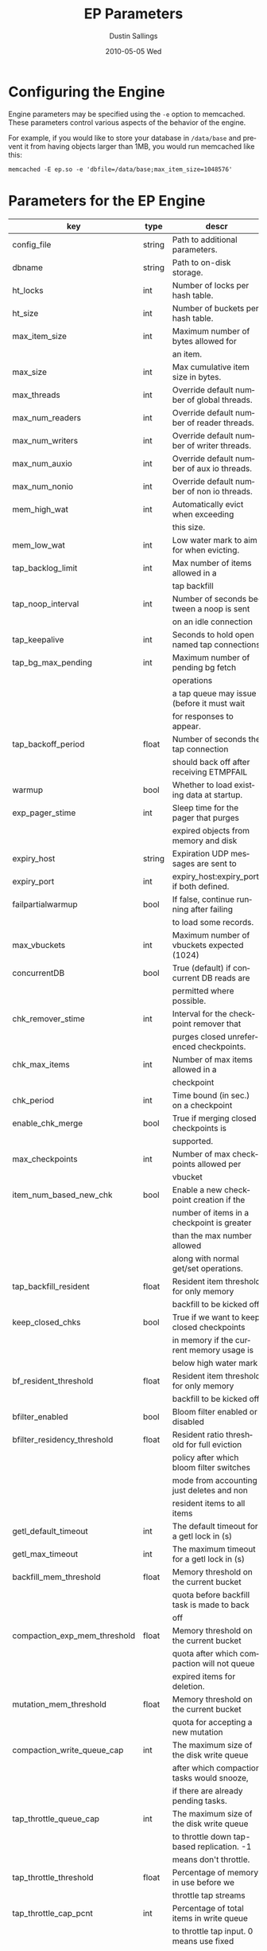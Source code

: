 #+TITLE:     EP Parameters
#+AUTHOR:    Dustin Sallings
#+EMAIL:     dustin@spy.net
#+DATE:      2010-05-05 Wed
#+DESCRIPTION:
#+LANGUAGE:  en
#+OPTIONS:   H:3 num:t toc:t \n:nil @:t ::t |:t ^:nil -:t f:t *:t <:t
#+OPTIONS:   TeX:t LaTeX:nil skip:nil d:nil todo:t pri:nil tags:not-in-toc
#+INFOJS_OPT: view:nil toc:nil ltoc:t mouse:underline buttons:0 path:http://orgmode.org/org-info.js
#+EXPORT_SELECT_TAGS: export
#+EXPORT_EXCLUDE_TAGS: noexport

* Configuring the Engine

Engine parameters may be specified using the =-e= option to
memcached.  These parameters control various aspects of the behavior
of the engine.

For example, if you would like to store your database in =/data/base=
and prevent it from having objects larger than 1MB, you would run
memcached like this:

: memcached -E ep.so -e 'dbfile=/data/base;max_item_size=1048576'

* Parameters for the EP Engine

| key                         | type   | descr                                      |
|-----------------------------+--------+--------------------------------------------|
| config_file                 | string | Path to additional parameters.             |
| dbname                      | string | Path to on-disk storage.                   |
| ht_locks                    | int    | Number of locks per hash table.            |
| ht_size                     | int    | Number of buckets per hash table.          |
| max_item_size               | int    | Maximum number of bytes allowed for        |
|                             |        | an item.                                   |
| max_size                    | int    | Max cumulative item size in bytes.         |
| max_threads                 | int    | Override default number of global threads. |
| max_num_readers             | int    | Override default number of reader threads. |
| max_num_writers             | int    | Override default number of writer threads. |
| max_num_auxio               | int    | Override default number of aux io threads. |
| max_num_nonio               | int    | Override default number of non io threads. |
| mem_high_wat                | int    | Automatically evict when exceeding         |
|                             |        | this size.                                 |
| mem_low_wat                 | int    | Low water mark to aim for when evicting.   |
| tap_backlog_limit           | int    | Max number of items allowed in a           |
|                             |        | tap backfill                               |
| tap_noop_interval           | int    | Number of seconds between a noop is sent   |
|                             |        | on an idle connection                      |
| tap_keepalive               | int    | Seconds to hold open named tap connections |
| tap_bg_max_pending          | int    | Maximum number of pending bg fetch         |
|                             |        | operations                                 |
|                             |        | a tap queue may issue (before it must wait |
|                             |        | for responses to appear.                   |
| tap_backoff_period          | float  | Number of seconds the tap connection       |
|                             |        | should back off after receiving ETMPFAIL   |
| warmup                      | bool   | Whether to load existing data at startup.  |
| exp_pager_stime             | int    | Sleep time for the pager that purges       |
|                             |        | expired objects from memory and disk       |
| expiry_host                 | string | Expiration UDP messages are sent to        |
| expiry_port                 | int    | expiry_host:expiry_port, if both defined.  |
| failpartialwarmup           | bool   | If false, continue running after failing   |
|                             |        | to load some records.                      |
| max_vbuckets                | int    | Maximum number of vbuckets expected (1024) |
| concurrentDB                | bool   | True (default) if concurrent DB reads are  |
|                             |        | permitted where possible.                  |
| chk_remover_stime           | int    | Interval for the checkpoint remover that   |
|                             |        | purges closed unreferenced checkpoints.    |
| chk_max_items               | int    | Number of max items allowed in a           |
|                             |        | checkpoint                                 |
| chk_period                  | int    | Time bound (in sec.) on a checkpoint       |
| enable_chk_merge            | bool   | True if merging closed checkpoints is      |
|                             |        | supported.                                 |
| max_checkpoints             | int    | Number of max checkpoints allowed per      |
|                             |        | vbucket                                    |
| item_num_based_new_chk      | bool   | Enable a new checkpoint creation if the    |
|                             |        | number of items in a checkpoint is greater |
|                             |        | than the max number allowed                |
|                             |        | along with normal get/set operations.      |
| tap_backfill_resident       | float  | Resident item threshold for only memory    |
|                             |        | backfill to be kicked off                  |
| keep_closed_chks            | bool   | True if we want to keep closed checkpoints |
|                             |        | in memory if the current memory usage is   |
|                             |        | below high water mark                      |
| bf_resident_threshold       | float  | Resident item threshold for only memory    |
|                             |        | backfill to be kicked off                  |
| bfilter_enabled             | bool   | Bloom filter enabled or disabled           |
| bfilter_residency_threshold | float  | Resident ratio threshold for full eviction |
|                             |        | policy after which bloom filter switches   |
|                             |        | mode from accounting just deletes and non  |
|                             |        | resident items to all items                |
| getl_default_timeout        | int    | The default timeout for a getl lock in (s) |
| getl_max_timeout            | int    | The maximum timeout for a getl lock in (s) |
| backfill_mem_threshold      | float  | Memory threshold on the current bucket     |
|                             |        | quota before backfill task is made to back |
|                             |        | off                                        |
| compaction_exp_mem_threshold| float  | Memory threshold on the current bucket     |
|                             |        | quota after which compaction will not queue|
|                             |        | expired items for deletion.                |
| mutation_mem_threshold      | float  | Memory threshold on the current bucket     |
|                             |        | quota for accepting a new mutation         |
| compaction_write_queue_cap  | int    | The maximum size of the disk write queue   |
|                             |        | after which compaction tasks would snooze, |
|                             |        | if there are already pending tasks.        |
| tap_throttle_queue_cap      | int    | The maximum size of the disk write queue   |
|                             |        | to throttle down tap-based replication. -1 |
|                             |        | means don't throttle.                      |
| tap_throttle_threshold      | float  | Percentage of memory in use before we      |
|                             |        | throttle tap streams                       |
| tap_throttle_cap_pcnt       | int    | Percentage of total items in write queue   |
|                             |        | to throttle tap input. 0 means use fixed   |
|                             |        | throttle queue cap.                        |
| flushall_enabled            | bool   | True if we enable flush_all command; The   |
|                             |        | default value is False.                    |
| flusher_min_sleep_time      | float  | Changes from dirty queue are flushed no    |
|                             |        | faster than this                           |
| data_traffic_enabled        | bool   | True if we want to enable data traffic     |
|                             |        | immediately after warmup completion        |
| access_scanner_enabled      | bool   | True if access scanner task is enabled     |
| alog_sleep_time             | int    | Interval of access scanner task in (min)   |
| alog_task_time              | int    | Hour (0~23) in GMT time at which access    |
|                             |        | scanner will be scheduled to run.          |
| pager_active_vb_pcnt        | int    | Percentage of active vbucket items among   |
|                             |        | all evicted items by item pager.           |
| warmup_min_memory_threshold | int    | Memory threshold (%) during warmup to      |
|                             |        | enable traffic.                            |
| warmup_min_items_threshold  | int    | Item num threshold (%) during warmup to    |
|                             |        | enable traffic.                            |
| conflict_resolution_type    | string | Specifies the type of xdcr conflict        |
|                             |        | resolution to use                          |
| item_eviction_policy        | string | Item eviction policy used by the item      |
|                             |        | pager (value_only or full_eviction)        |
